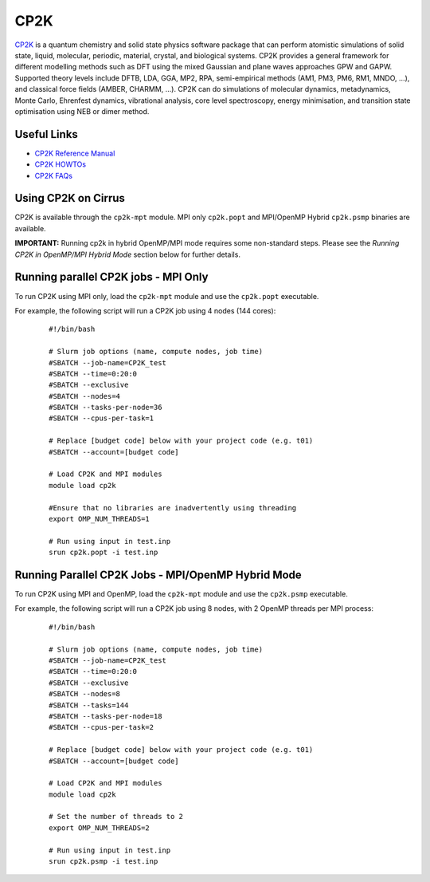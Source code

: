 CP2K
====

`CP2K <https://www.cp2k.org/>`__ is a quantum chemistry and solid state physics software package
that can perform atomistic simulations of solid state, liquid, molecular, periodic, material,
crystal, and biological systems. CP2K provides a general framework for different modelling methods
such as DFT using the mixed Gaussian and plane waves approaches GPW and GAPW. Supported theory
levels include DFTB, LDA, GGA, MP2, RPA, semi-empirical methods (AM1, PM3, PM6, RM1, MNDO, …),
and classical force fields (AMBER, CHARMM, …). CP2K can do simulations of molecular dynamics,
metadynamics, Monte Carlo, Ehrenfest dynamics, vibrational analysis, core level spectroscopy,
energy minimisation, and transition state optimisation using NEB or dimer method.

Useful Links
------------

* `CP2K Reference Manual <https://manual.cp2k.org/#gsc.tab=0>`__
* `CP2K HOWTOs <https://www.cp2k.org/howto>`__
* `CP2K FAQs <https://www.cp2k.org/faq>`__

Using CP2K on Cirrus
--------------------

CP2K is available through the ``cp2k-mpt`` module. MPI only ``cp2k.popt`` and MPI/OpenMP Hybrid
``cp2k.psmp`` binaries are available.

**IMPORTANT:** Running cp2k in hybrid OpenMP/MPI mode requires some non-standard steps. Please see
the `Running CP2K in OpenMP/MPI Hybrid Mode` section below for further details.



Running parallel CP2K jobs - MPI Only
-------------------------------------

To run CP2K using MPI only, load the ``cp2k-mpt`` module and use the ``cp2k.popt`` executable.

For example, the following script will run a CP2K job using 4 nodes (144 cores):

   ::

     #!/bin/bash

     # Slurm job options (name, compute nodes, job time)
     #SBATCH --job-name=CP2K_test
     #SBATCH --time=0:20:0
     #SBATCH --exclusive
     #SBATCH --nodes=4
     #SBATCH --tasks-per-node=36 
     #SBATCH --cpus-per-task=1

     # Replace [budget code] below with your project code (e.g. t01) 
     #SBATCH --account=[budget code]

     # Load CP2K and MPI modules
     module load cp2k

     #Ensure that no libraries are inadvertently using threading
     export OMP_NUM_THREADS=1

     # Run using input in test.inp
     srun cp2k.popt -i test.inp


Running Parallel CP2K Jobs - MPI/OpenMP Hybrid Mode
---------------------------------------------------

To run CP2K using MPI and OpenMP, load the ``cp2k-mpt`` module and use the ``cp2k.psmp`` executable.

For example, the following script will run a CP2K job using 8 nodes, with 2 OpenMP threads per MPI process:

  ::

   #!/bin/bash
  
   # Slurm job options (name, compute nodes, job time)
   #SBATCH --job-name=CP2K_test
   #SBATCH --time=0:20:0
   #SBATCH --exclusive
   #SBATCH --nodes=8
   #SBATCH --tasks=144
   #SBATCH --tasks-per-node=18
   #SBATCH --cpus-per-task=2

   # Replace [budget code] below with your project code (e.g. t01)
   #SBATCH --account=[budget code]

   # Load CP2K and MPI modules
   module load cp2k

   # Set the number of threads to 2
   export OMP_NUM_THREADS=2

   # Run using input in test.inp
   srun cp2k.psmp -i test.inp
